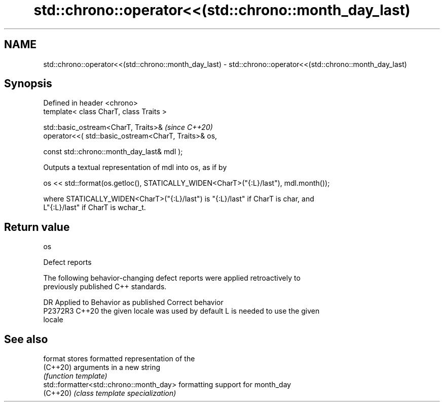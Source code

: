 .TH std::chrono::operator<<(std::chrono::month_day_last) 3 "2024.06.10" "http://cppreference.com" "C++ Standard Libary"
.SH NAME
std::chrono::operator<<(std::chrono::month_day_last) \- std::chrono::operator<<(std::chrono::month_day_last)

.SH Synopsis
   Defined in header <chrono>
   template< class CharT, class Traits >

   std::basic_ostream<CharT, Traits>&                         \fI(since C++20)\fP
       operator<<( std::basic_ostream<CharT, Traits>& os,

                   const std::chrono::month_day_last& mdl );

   Outputs a textual representation of mdl into os, as if by

   os << std::format(os.getloc(), STATICALLY_WIDEN<CharT>("{:L}/last"), mdl.month());

   where STATICALLY_WIDEN<CharT>("{:L}/last") is "{:L}/last" if CharT is char, and
   L"{:L}/last" if CharT is wchar_t.

.SH Return value

   os

   Defect reports

   The following behavior-changing defect reports were applied retroactively to
   previously published C++ standards.

     DR    Applied to        Behavior as published               Correct behavior
   P2372R3 C++20      the given locale was used by default L is needed to use the given
                                                           locale

.SH See also

   format                                 stores formatted representation of the
   (C++20)                                arguments in a new string
                                          \fI(function template)\fP
   std::formatter<std::chrono::month_day> formatting support for month_day
   (C++20)                                \fI(class template specialization)\fP

